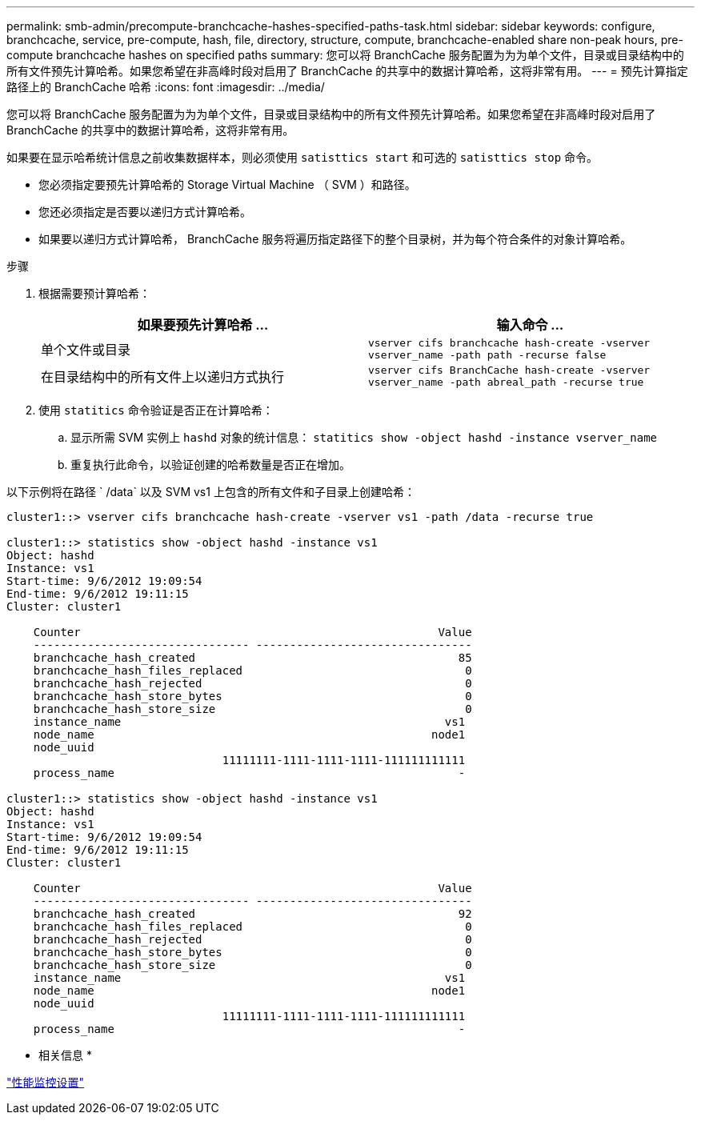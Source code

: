 ---
permalink: smb-admin/precompute-branchcache-hashes-specified-paths-task.html 
sidebar: sidebar 
keywords: configure, branchcache, service, pre-compute, hash, file, directory, structure, compute, branchcache-enabled share non-peak hours, pre-compute branchcache hashes on specified paths 
summary: 您可以将 BranchCache 服务配置为为为单个文件，目录或目录结构中的所有文件预先计算哈希。如果您希望在非高峰时段对启用了 BranchCache 的共享中的数据计算哈希，这将非常有用。 
---
= 预先计算指定路径上的 BranchCache 哈希
:icons: font
:imagesdir: ../media/


[role="lead"]
您可以将 BranchCache 服务配置为为为单个文件，目录或目录结构中的所有文件预先计算哈希。如果您希望在非高峰时段对启用了 BranchCache 的共享中的数据计算哈希，这将非常有用。

如果要在显示哈希统计信息之前收集数据样本，则必须使用 `satisttics start` 和可选的 `satisttics stop` 命令。

* 您必须指定要预先计算哈希的 Storage Virtual Machine （ SVM ）和路径。
* 您还必须指定是否要以递归方式计算哈希。
* 如果要以递归方式计算哈希， BranchCache 服务将遍历指定路径下的整个目录树，并为每个符合条件的对象计算哈希。


.步骤
. 根据需要预计算哈希：
+
|===
| 如果要预先计算哈希 ... | 输入命令 ... 


 a| 
单个文件或目录
 a| 
`vserver cifs branchcache hash-create -vserver vserver_name -path path -recurse false`



 a| 
在目录结构中的所有文件上以递归方式执行
 a| 
`vserver cifs BranchCache hash-create -vserver vserver_name -path abreal_path -recurse true`

|===
. 使用 `statitics` 命令验证是否正在计算哈希：
+
.. 显示所需 SVM 实例上 `hashd` 对象的统计信息： `statitics show -object hashd -instance vserver_name`
.. 重复执行此命令，以验证创建的哈希数量是否正在增加。




以下示例将在路径 ` /data` 以及 SVM vs1 上包含的所有文件和子目录上创建哈希：

[listing]
----
cluster1::> vserver cifs branchcache hash-create -vserver vs1 -path /data -recurse true

cluster1::> statistics show -object hashd -instance vs1
Object: hashd
Instance: vs1
Start-time: 9/6/2012 19:09:54
End-time: 9/6/2012 19:11:15
Cluster: cluster1

    Counter                                                     Value
    -------------------------------- --------------------------------
    branchcache_hash_created                                       85
    branchcache_hash_files_replaced                                 0
    branchcache_hash_rejected                                       0
    branchcache_hash_store_bytes                                    0
    branchcache_hash_store_size                                     0
    instance_name                                                vs1
    node_name                                                  node1
    node_uuid
                                11111111-1111-1111-1111-111111111111
    process_name                                                   -

cluster1::> statistics show -object hashd -instance vs1
Object: hashd
Instance: vs1
Start-time: 9/6/2012 19:09:54
End-time: 9/6/2012 19:11:15
Cluster: cluster1

    Counter                                                     Value
    -------------------------------- --------------------------------
    branchcache_hash_created                                       92
    branchcache_hash_files_replaced                                 0
    branchcache_hash_rejected                                       0
    branchcache_hash_store_bytes                                    0
    branchcache_hash_store_size                                     0
    instance_name                                                vs1
    node_name                                                  node1
    node_uuid
                                11111111-1111-1111-1111-111111111111
    process_name                                                   -
----
* 相关信息 *

link:../performance-config/index.html["性能监控设置"]
